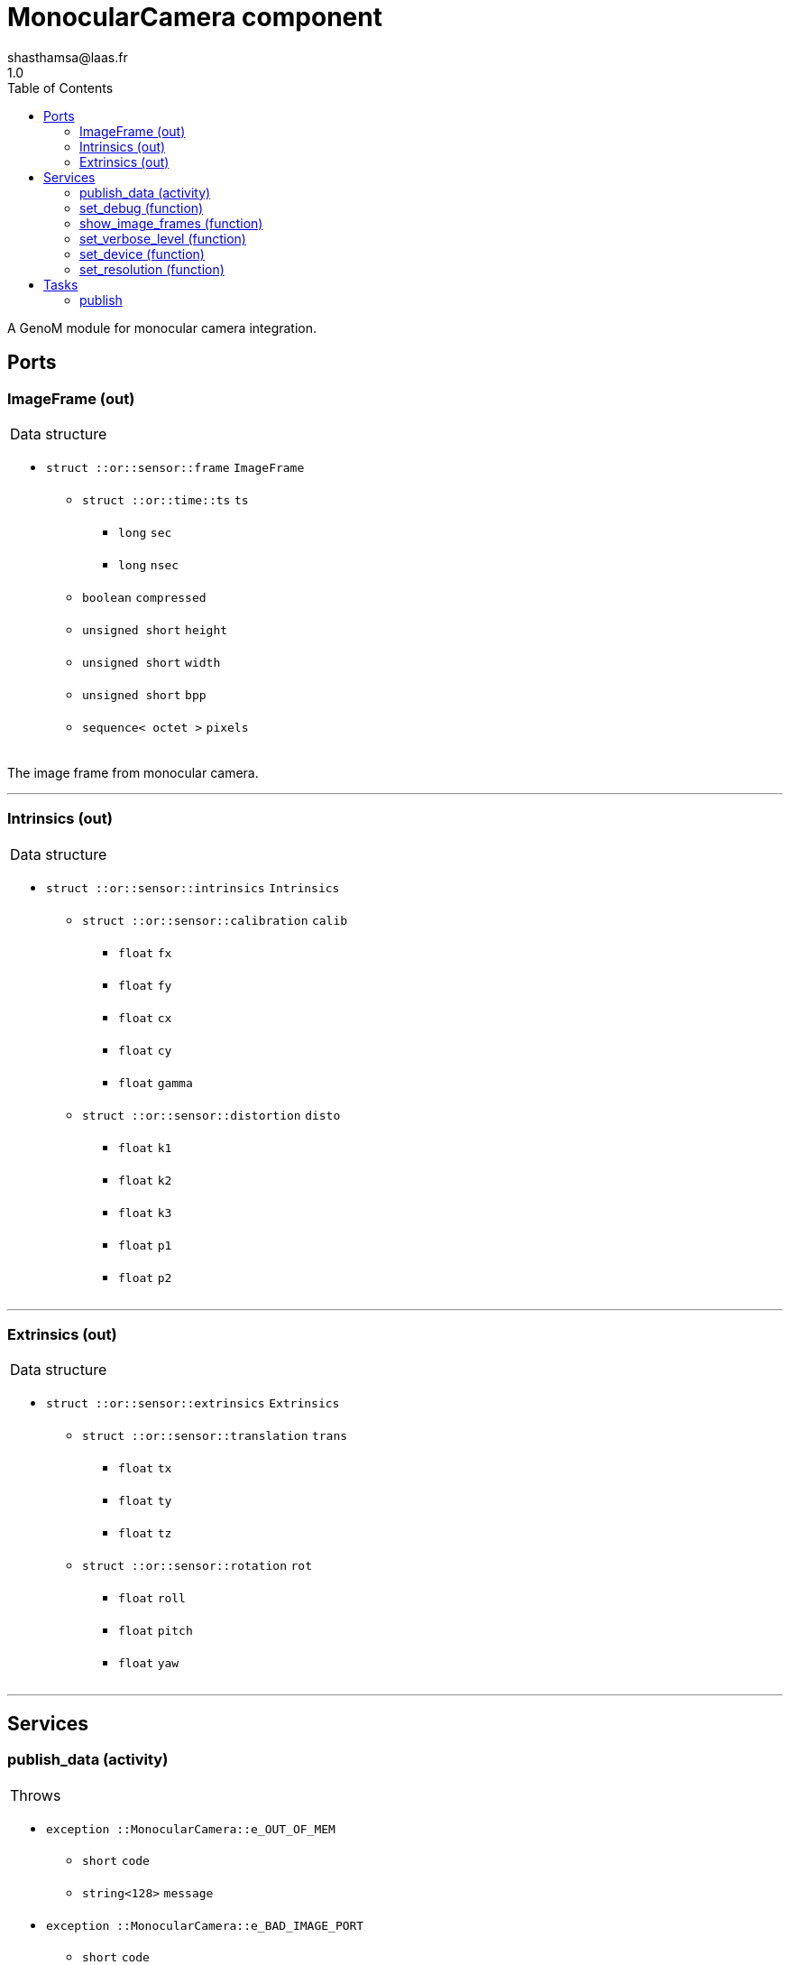 

// This file was generated from camera.gen by the skeleton
// template. Manual changes should be preserved, although they should
// rather be added to the "doc" attributes of the genom objects defined in
// camera.gen.

= MonocularCamera component
shasthamsa@laas.fr
1.0
:toc: left

// fix default asciidoctor stylesheet issue #2407 and add hr clear rule
ifdef::backend-html5[]
[pass]
++++
<link rel="stylesheet" href="data:text/css,p{font-size: inherit !important}" >
<link rel="stylesheet" href="data:text/css,hr{clear: both}" >
++++
endif::[]


A GenoM module for monocular camera integration.


== Ports


[[ImageFrame]]
=== ImageFrame (out)


[role="small", width="50%", float="right", cols="1"]
|===
a|.Data structure
[disc]
 * `struct ::or::sensor::frame` `ImageFrame`
 ** `struct ::or::time::ts` `ts`
 *** `long` `sec`
 *** `long` `nsec`
 ** `boolean` `compressed`
 ** `unsigned short` `height`
 ** `unsigned short` `width`
 ** `unsigned short` `bpp`
 ** `sequence< octet >` `pixels`

|===

The image frame from monocular camera.

'''

[[Intrinsics]]
=== Intrinsics (out)


[role="small", width="50%", float="right", cols="1"]
|===
a|.Data structure
[disc]
 * `struct ::or::sensor::intrinsics` `Intrinsics`
 ** `struct ::or::sensor::calibration` `calib`
 *** `float` `fx`
 *** `float` `fy`
 *** `float` `cx`
 *** `float` `cy`
 *** `float` `gamma`
 ** `struct ::or::sensor::distortion` `disto`
 *** `float` `k1`
 *** `float` `k2`
 *** `float` `k3`
 *** `float` `p1`
 *** `float` `p2`

|===

'''

[[Extrinsics]]
=== Extrinsics (out)


[role="small", width="50%", float="right", cols="1"]
|===
a|.Data structure
[disc]
 * `struct ::or::sensor::extrinsics` `Extrinsics`
 ** `struct ::or::sensor::translation` `trans`
 *** `float` `tx`
 *** `float` `ty`
 *** `float` `tz`
 ** `struct ::or::sensor::rotation` `rot`
 *** `float` `roll`
 *** `float` `pitch`
 *** `float` `yaw`

|===

'''

== Services

[[publish_data]]
=== publish_data (activity)

[role="small", width="50%", float="right", cols="1"]
|===
a|.Throws
[disc]
 * `exception ::MonocularCamera::e_OUT_OF_MEM`
 ** `short` `code`
 ** `string<128>` `message`

 * `exception ::MonocularCamera::e_BAD_IMAGE_PORT`
 ** `short` `code`
 ** `string<128>` `message`

 * `exception ::MonocularCamera::e_OPENCV_ERROR`
 ** `short` `code`
 ** `string<128>` `message`

 * `exception ::MonocularCamera::e_BAD_CONFIG`
 ** `short` `code`
 ** `string<128>` `message`

a|.Context
[disc]
  * In task `<<publish>>`
  (frequency 10.0 _Hz_)
  * Updates port `<<ImageFrame>>`
  * Updates port `<<Intrinsics>>`
  * Updates port `<<Extrinsics>>`
|===

Publish monocular images with intrinsics and extrinsics.

'''

[[set_debug]]
=== set_debug (function)

[role="small", width="50%", float="right", cols="1"]
|===
a|.Inputs
[disc]
 * `boolean` `is_debug_mode` (default `"0"`) Set debug mode (default: false)

|===

Set the debug mode.

'''

[[show_image_frames]]
=== show_image_frames (function)

[role="small", width="50%", float="right", cols="1"]
|===
a|.Inputs
[disc]
 * `boolean` `show_cv_frames` (default `"0"`) Show image frames (default: false)

|===

Show image frames.

'''

[[set_verbose_level]]
=== set_verbose_level (function)

[role="small", width="50%", float="right", cols="1"]
|===
a|.Inputs
[disc]
 * `octet` `verbose_level` (default `"0"`) Verbose level

|===

Set the verbose level.

'''

[[set_device]]
=== set_device (function)

[role="small", width="50%", float="right", cols="1"]
|===
a|.Inputs
[disc]
 * `string<128>` `device` (default `"/dev/video0"`) Device path

|===

Set the device path.

'''

[[set_resolution]]
=== set_resolution (function)

[role="small", width="50%", float="right", cols="1"]
|===
a|.Inputs
[disc]
 * `short` `width` (default `"640"`) Image width

 * `short` `height` (default `"480"`) Image height

|===

Set the image resolution.

'''

== Tasks

[[publish]]
=== publish

[role="small", width="50%", float="right", cols="1"]
|===
a|.Context
[disc]
  * Frequency 10.0 _Hz_
a|.Throws
[disc]
 * `exception ::MonocularCamera::e_OUT_OF_MEM`
 ** `short` `code`
 ** `string<128>` `message`

 * `exception ::MonocularCamera::e_BAD_IMAGE_PORT`
 ** `short` `code`
 ** `string<128>` `message`

|===

Publish from Monocular Camera.

'''
